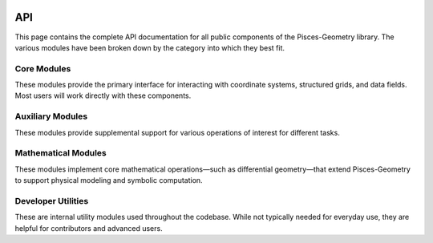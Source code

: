 .. _api:

.. image:: ./images/PyMetric.png
   :width: 300px
   :align: center

API
===

This page contains the complete API documentation for all public components of the Pisces-Geometry library. The
various modules have been broken down by the category into which they best fit.


Core Modules
-------------------
These modules provide the primary interface for interacting with coordinate systems, structured grids, and data fields.
Most users will work directly with these components.


.. autosummary::
    :toctree: _as_gen
    :recursive:
    :template: module.rst

    coordinates
    grids
    fields

Auxiliary Modules
-------------------
These modules provide supplemental support for various operations of interest for different tasks.

.. autosummary::
    :toctree: _as_gen
    :recursive:
    :template: module.rst

    containers

Mathematical Modules
--------------------
These modules implement core mathematical operations—such as differential geometry—that extend Pisces-Geometry
to support physical modeling and symbolic computation.


.. autosummary::
    :toctree: _as_gen
    :recursive:
    :template: module.rst

    differential_geometry


Developer Utilities
-------------------
These are internal utility modules used throughout the codebase. While not typically needed for everyday use,
they are helpful for contributors and advanced users.

.. autosummary::
    :toctree: _as_gen
    :recursive:
    :template: module.rst

    utilities
